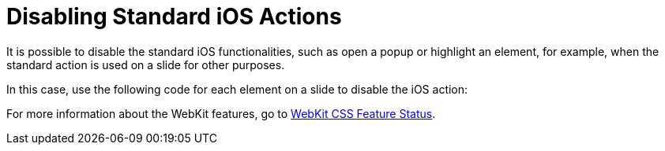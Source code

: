 = Disabling Standard iOS Actions

It is possible to disable the standard iOS functionalities, such as open
a popup or highlight an element, for example, when the standard action
is used on a slide for other purposes.

In this case, use the following code for each element on a slide to
disable the iOS action:



For more information about the WebKit features, go to
https://webkit.org/css-status/[WebKit CSS Feature Status].
